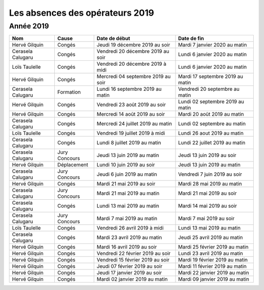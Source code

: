 Les absences des opérateurs 2019
================================

Année 2019
----------

+--------------------+--------------+-------------------------------------+-----------------------------------+
|  Nom               |  Cause       |  Date de début                      |  Date de fin                      |
+====================+==============+=====================================+===================================+
|  Hervé Gilquin     |  Congés      |  Jeudi 19 décembre 2019 au soir     |  Mardi 7 janvier 2020 au matin    |
+--------------------+--------------+-------------------------------------+-----------------------------------+
|  Cerasela Calugaru |  Congés      |  Vendredi 20 décembre 2019 au soir  |  Lundi 6 janvier 2020 au matin    |
+--------------------+--------------+-------------------------------------+-----------------------------------+
|  Loïs Taulelle     |  Congés      |  Vendredi 20 décembre 2019 à midi   |  Lundi 6 janvier 2020 au matin    |
+--------------------+--------------+-------------------------------------+-----------------------------------+
|  Hervé Gilquin     |  Congés      |  Mercredi 04 septembre 2019 au soir |  Mardi 17 septembre 2019 au matin |
+--------------------+--------------+-------------------------------------+-----------------------------------+
|  Cerasela Calugaru |  Formation   |  Lundi 16 septembre 2019 au matin   |  Vendredi 20 septembre au matin   |
+--------------------+--------------+-------------------------------------+-----------------------------------+
|  Hervé Gilquin     |  Congés      |  Vendredi 23 août 2019 au soir      |  Lundi 02 septembre 2019 au matin |
+--------------------+--------------+-------------------------------------+-----------------------------------+
|  Hervé Gilquin     |  Congés      |  Mercredi 14 août 2019 au soir      |  Mardi 20 août 2019 au matin      |
+--------------------+--------------+-------------------------------------+-----------------------------------+
|  Cerasela Calugaru |  Congés      |  Mercredi 24 juillet 2019 au matin  |  Lundi 02 septembre au matin      |
+--------------------+--------------+-------------------------------------+-----------------------------------+
|  Loïs Taulelle     |  Congés      |  Vendredi 19 juillet 2019 à midi    |  Lundi 26 aout 2019 au matin      |
+--------------------+--------------+-------------------------------------+-----------------------------------+
|  Cerasela Calugaru |   Congés     |  Lundi 8 juillet 2019 au matin      |  Lundi 22 juillet 2019 au matin   |
+--------------------+--------------+-------------------------------------+-----------------------------------+
|  Cerasela Calugaru |  Jury        |  Jeudi 13 juin 2019 au matin        |  Jeudi 13 juin 2019 au soir       |
|                    |  Concours    |                                     |                                   |
+--------------------+--------------+-------------------------------------+-----------------------------------+ 
|  Hervé Gilquin     |  Déplacement |  Lundi 10 juin 2019 au soir         |  Jeudi 13 juin 2019 au matin      |
+--------------------+--------------+-------------------------------------+-----------------------------------+
|  Cerasela Calugaru |  Jury        | Jeudi 6 juin 2019 au matin          |  Vendredi 7 juin 2019 au soir     |
|                    |  Concours    |                                     |                                   |
+--------------------+--------------+-------------------------------------+-----------------------------------+
|  Hervé Gilquin     |  Congés      |  Mardi 21 mai 2019 au soir          |  Mardi 28 mai 2019 au matin       |
+--------------------+--------------+-------------------------------------+-----------------------------------+
|  Cerasela Calugaru |  Jury        |  Mardi 21 mai 2019 au matin         |  Mardi 21 mai 2019 au soir        |
|                    |  Concours    |                                     |                                   |
+--------------------+--------------+-------------------------------------+-----------------------------------+
|  Cerasela Calugaru |  Congés      |  Lundi 13 mai 2019 au matin         |  Mardi 14 mai 2019 au soir        |
+--------------------+--------------+-------------------------------------+-----------------------------------+
|  Cerasela Calugaru |  Jury        |     Mardi 7 mai 2019 au matin       |  Mardi 7 mai 2019 au soir         |
|                    |  Concours    |                                     |                                   |
+--------------------+--------------+-------------------------------------+-----------------------------------+
|  Loïs Taulelle     |  Congés      |  Vendredi 26 avril 2019 à midi      |  Lundi 13 mai 2019 au matin       |
+--------------------+--------------+-------------------------------------+-----------------------------------+
|  Cerasela Calugaru |  Congés      |  Mardi 23 avril 2019 au matin       |  Jeudi 25 avril 2019 au matin     |
+--------------------+--------------+-------------------------------------+-----------------------------------+
|  Hervé Gilquin     |  Congés      |  Mardi 16 avril 2019 au soir        |  Mardi 25 février 2019 au matin   |
+--------------------+--------------+-------------------------------------+-----------------------------------+
|  Hervé Gilquin     |  Congés      |  Vendredi 22 février 2019 au soir   |  Lundi 23 avril 2019 au matin     |
+--------------------+--------------+-------------------------------------+-----------------------------------+
|  Hervé Gilquin     |  Congés      |  Vendredi 15 février 2019 au soir   |  Mardi 19 février 2019 au matin   |
+--------------------+--------------+-------------------------------------+-----------------------------------+
|  Hervé Gilquin     |  Congés      |  Jeudi 07 février 2019 au soir      |  Mardi 11 février 2019 au matin   |
+--------------------+--------------+-------------------------------------+-----------------------------------+
|  Hervé Gilquin     |  Congés      |  Jeudi 17 janvier 2019 au soir      |  Mardi 22 janvier 2019 au matin   |
+--------------------+--------------+-------------------------------------+-----------------------------------+
|  Hervé Gilquin     |  Congés      |  Mardi 02 janvier 2019 au matin     |  Mardi 09 janvier 2019 au matin   |
+--------------------+--------------+-------------------------------------+-----------------------------------+